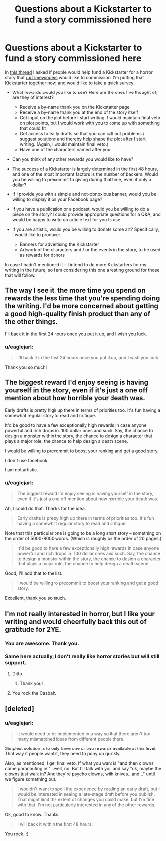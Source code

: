 #+TITLE: Questions about a Kickstarter to fund a story commissioned here

* Questions about a Kickstarter to fund a story commissioned here
:PROPERTIES:
:Author: eaglejarl
:Score: 12
:DateUnix: 1412545998.0
:DateShort: 2014-Oct-06
:END:
In [[http://www.reddit.com/r/rational/comments/2i6iz1/rt_will_you_help_fund_a_commissioned_horror_story/][this thread]] I asked if people would help fund a Kickstarter for a horror story that [[/u/Timewinders]] would like to commission. I'm putting that Kickstarter together now, and would like to take a quick survey.

- What rewards would you like to see? Here are the ones I've thought of; are they of interest?\\

  - Receive a by-name thank you on the Kickstarter page
  - Receive a by-name thank you at the end of the story itself
  - Get input on the plot before I start writing. I would maintain final veto on plot points, but I would work with you to come up with something that could fit
  - Get access to early drafts so that you can call out problems / suggest solutions and thereby help shape the plot after I start writing. (Again, I would maintain final veto.)
  - Have one of the characters named after you

- Can you think of any other rewards you would like to have?
- The success of a Kickstarter is largely determined in the first 48 hours, and one of the most important factors is the number of backers. Would you be willing to precommit to giving during that time, even if only a dollar?
- If I provide you with a simple and not-obnoxious banner, would you be willing to display it on your Facebook page?
- If you have a publication or a podcast, would you be willing to do a piece on the story? I could provide appropriate questions for a Q&A, and would be happy to write up article text for you to use.
- If you are artistic, would you be willing to donate some art? Specifically, I would like to produce:

  - Banners for advertising the Kickstarter
  - Artwork of the characters and / or the events in the story, to be used as rewards for donors

In case I hadn't mentioned it -- I intend to do more Kickstarters for my writing in the future, so I am considering this one a testing ground for those that will follow.


** The way I see it, the more time you spend on rewards the less time that you're spending doing the writing. I'd be more concerned about getting a good high-quality finish product than any of the other things.

I'll back it in the first 24 hours once you put it up, and I wish you luck.
:PROPERTIES:
:Author: ciderk
:Score: 3
:DateUnix: 1412556635.0
:DateShort: 2014-Oct-06
:END:

*** u/eaglejarl:
#+begin_quote
  I'll back it in the first 24 hours once you put it up, and I wish you luck.
#+end_quote

Thank you so much!
:PROPERTIES:
:Author: eaglejarl
:Score: 1
:DateUnix: 1412719927.0
:DateShort: 2014-Oct-08
:END:


** The biggest reward I'd enjoy seeing is having yourself in the story, even if it's just a one off mention about how horrible your death was.

Early drafts is pretty high up there in terms of priorities too. It's fun having a somewhat regular story to read and critique.

It'd be good to have a few exceptionally high rewards in case anyone powerful and rich drops in. 100 dollar ones and such. Say, the chance to design a monster within the story, the chance to design a character that plays a major role, the chance to help design a death scene.

I would be willing to precommit to boost your ranking and get a good story.

I don't use facebook.

I am not artistic.
:PROPERTIES:
:Author: Nepene
:Score: 2
:DateUnix: 1412712640.0
:DateShort: 2014-Oct-07
:END:

*** u/eaglejarl:
#+begin_quote
  The biggest reward I'd enjoy seeing is having yourself in the story, even if it's just a one off mention about how horrible your death was.
#+end_quote

Ah, I could do that. Thanks for the idea.

#+begin_quote
  Early drafts is pretty high up there in terms of priorities too. It's fun having a somewhat regular story to read and critique.
#+end_quote

Note that this particular one is going to be a long short story -- something on the order of 5000-8000 words. (Which is roughly on the order of 20 pages.)

#+begin_quote
  It'd be good to have a few exceptionally high rewards in case anyone powerful and rich drops in. 100 dollar ones and such. Say, the chance to design a monster within the story, the chance to design a character that plays a major role, the chance to help design a death scene.
#+end_quote

Good, I'll add that to the list.

#+begin_quote
  I would be willing to precommit to boost your ranking and get a good story.
#+end_quote

Excellent, thank you so much.
:PROPERTIES:
:Author: eaglejarl
:Score: 2
:DateUnix: 1412719900.0
:DateShort: 2014-Oct-08
:END:


** I'm not really interested in horror, but I like your writing and would cheerfully back this out of gratitude for 2YE.
:PROPERTIES:
:Author: frodo_skywalker
:Score: 1
:DateUnix: 1412586877.0
:DateShort: 2014-Oct-06
:END:

*** You are awesome. Thank you.
:PROPERTIES:
:Author: eaglejarl
:Score: 1
:DateUnix: 1412588953.0
:DateShort: 2014-Oct-06
:END:


*** Same here actually, I don't really like horror stories but will still support.
:PROPERTIES:
:Author: gommm
:Score: 1
:DateUnix: 1412603257.0
:DateShort: 2014-Oct-06
:END:

**** Ditto.
:PROPERTIES:
:Author: MoralRelativity
:Score: 1
:DateUnix: 1412658188.0
:DateShort: 2014-Oct-07
:END:

***** Thank you!
:PROPERTIES:
:Author: eaglejarl
:Score: 1
:DateUnix: 1412705413.0
:DateShort: 2014-Oct-07
:END:


**** You rock the Casbah.
:PROPERTIES:
:Author: eaglejarl
:Score: 1
:DateUnix: 1412705430.0
:DateShort: 2014-Oct-07
:END:


** [deleted]
:PROPERTIES:
:Score: 0
:DateUnix: 1412553807.0
:DateShort: 2014-Oct-06
:END:

*** u/eaglejarl:
#+begin_quote
  it would need to be implemented in a way so that there aren't too many mismatched ideas from different people there.
#+end_quote

Simplest solution is to only have one or two rewards available at this level. That way if people want it, they need to pony up quickly.

Also, as mentioned, I get final veto. If what you want is "and then clowns come parachuting in!"...well, no. But I'll talk with you and say "ok, maybe the clowns just walk in? And they're psycho clowns, with knives...and..." until we figure something out.

#+begin_quote
  I wouldn't want to spoil the experience by reading an early draft, but I would be interested in seeing a late-stage draft before you publish. That might limit the extent of changes you could make, but I'm fine with that. I'm not particularly interested in any of the other rewards.
#+end_quote

Ok, good to know. Thanks.

#+begin_quote
  I will back it within the first 48 hours.
#+end_quote

You rock. :)
:PROPERTIES:
:Author: eaglejarl
:Score: 0
:DateUnix: 1412554114.0
:DateShort: 2014-Oct-06
:END:
